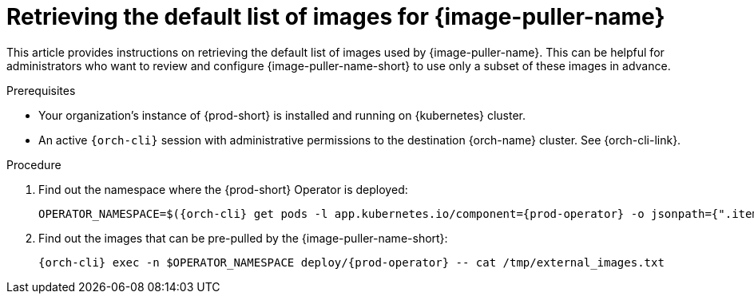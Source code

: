 :_content-type: PROCEDURE
:description: Retrieving the default list of images for {image-puller-name}
:keywords: administration-guide, image-puller
:navtitle: Retrieving the default list of images for {image-puller-name}

[id="retrieving-default-list-of-images-for-kubernetes-image-puller"]
= Retrieving the default list of images for {image-puller-name}

This article provides instructions on retrieving the default list of images used by {image-puller-name}. This can be helpful for administrators who want to review and configure {image-puller-name-short} to use only a subset of these images in advance.


.Prerequisites

* Your organization's instance of {prod-short} is installed and running on {kubernetes} cluster.

* An active `{orch-cli}` session with administrative permissions to the destination {orch-name} cluster. See {orch-cli-link}.

.Procedure

. Find out the namespace where the {prod-short} Operator is deployed:
+
[source,subs="+attributes"]
----
OPERATOR_NAMESPACE=$({orch-cli} get pods -l app.kubernetes.io/component={prod-operator} -o jsonpath={".items[0].metadata.namespace"} --all-namespaces)
----

. Find out the images that can be pre-pulled by the {image-puller-name-short}:
+
[source,subs="+attributes"]
----
{orch-cli} exec -n $OPERATOR_NAMESPACE deploy/{prod-operator} -- cat /tmp/external_images.txt
----

